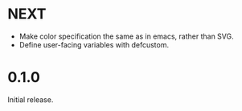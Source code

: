* NEXT
- Make color specification the same as in emacs, rather than SVG.
- Define user-facing variables with defcustom.

* 0.1.0
Initial release.
